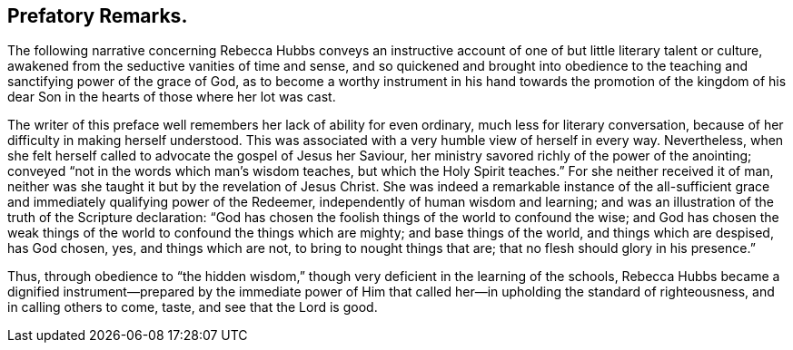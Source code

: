 == Prefatory Remarks.

The following narrative concerning Rebecca Hubbs conveys an instructive
account of one of but little literary talent or culture,
awakened from the seductive vanities of time and sense,
and so quickened and brought into obedience to the
teaching and sanctifying power of the grace of God,
as to become a worthy instrument in his hand towards the promotion of the kingdom
of his dear Son in the hearts of those where her lot was cast.

The writer of this preface well remembers her lack of ability for even ordinary,
much less for literary conversation,
because of her difficulty in making herself understood.
This was associated with a very humble view of herself in every way.
Nevertheless, when she felt herself called to advocate the gospel of Jesus her Saviour,
her ministry savored richly of the power of the anointing;
conveyed "`not in the words which man`'s wisdom teaches,
but which the Holy Spirit teaches.`"
For she neither received it of man,
neither was she taught it but by the revelation of Jesus Christ.
She was indeed a remarkable instance of the all-sufficient
grace and immediately qualifying power of the Redeemer,
independently of human wisdom and learning;
and was an illustration of the truth of the Scripture declaration:
"`God has chosen the foolish things of the world to confound the wise;
and God has chosen the weak things of the world to confound the things which are mighty;
and base things of the world, and things which are despised, has God chosen, yes,
and things which are not, to bring to nought things that are;
that no flesh should glory in his presence.`"

Thus, through obedience to "`the hidden wisdom,`" though
very deficient in the learning of the schools,
Rebecca Hubbs became a dignified instrument--prepared by the immediate
power of Him that called her--in upholding the standard of righteousness,
and in calling others to come, taste, and see that the Lord is good.
